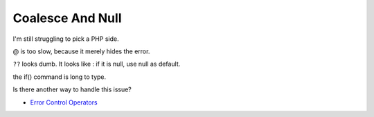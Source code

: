 .. _coalesce-and-null:

Coalesce And Null
-----------------

.. meta::
	:description:
		Coalesce And Null: I'm still struggling to pick a PHP side.
	:twitter:card: summary_large_image
	:twitter:site: @exakat
	:twitter:title: Coalesce And Null
	:twitter:description: Coalesce And Null: I'm still struggling to pick a PHP side
	:twitter:creator: @exakat
	:twitter:image:src: https://php-tips.readthedocs.io/en/latest/_images/coalesce_is_null.png
	:og:image: https://php-tips.readthedocs.io/en/latest/_images/coalesce_is_null.png
	:og:title: Coalesce And Null
	:og:type: article
	:og:description: I'm still struggling to pick a PHP side
	:og:url: https://php-tips.readthedocs.io/en/latest/tips/coalesce_is_null.html
	:og:locale: en

I'm still struggling to pick a PHP side.



@ is too slow, because it merely hides the error.



``??`` looks dumb. It looks like : if it is null, use null as default.



the if() command is long to type.

Is there another way to handle this issue?

.. image:: ../images/coalesce_is_null.png

* `Error Control Operators <https://www.php.net/manual/en/language.operators.errorcontrol.php>`_


